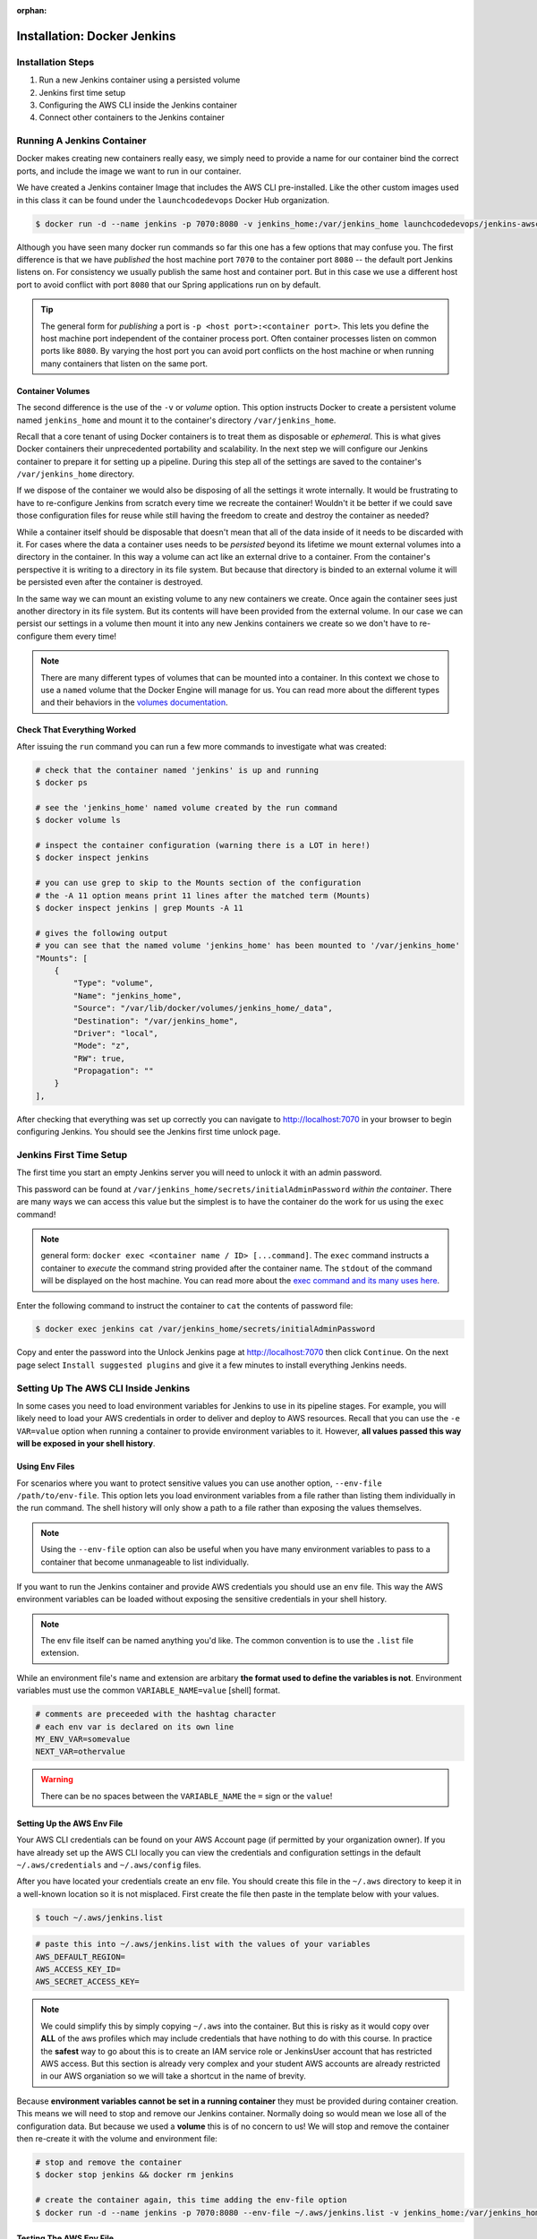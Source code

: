 :orphan:

.. _docker-jenkins:

============================
Installation: Docker Jenkins
============================

Installation Steps
------------------

#. Run a new Jenkins container using a persisted volume
#. Jenkins first time setup
#. Configuring the AWS CLI inside the Jenkins container
#. Connect other containers to the Jenkins container

Running A Jenkins Container
---------------------------

Docker makes creating new containers really easy, we simply need to provide a name for our container bind the correct ports, and include the image we want to run in our container.

We have created a Jenkins container Image that includes the AWS CLI pre-installed. Like the other custom images used in this class it can be found under the ``launchcodedevops`` Docker Hub organization.

.. code:: bash

  $ docker run -d --name jenkins -p 7070:8080 -v jenkins_home:/var/jenkins_home launchcodedevops/jenkins-awscli

Although you have seen many docker run commands so far this one has a few options that may confuse you. The first difference is that we have *published* the host machine port ``7070`` to the container port ``8080`` -- the default port Jenkins listens on. For consistency we usually publish the same host and container port. But in this case we use a different host port to avoid conflict with port ``8080`` that our Spring applications run on by default.

.. tip::

   The general form for *publishing* a port is ``-p <host port>:<container port>``. This lets you define the host machine port independent of the container process port. Often container processes listen on common ports like ``8080``. By varying the host port you can avoid port conflicts on the host machine or when running many containers that listen on the same port.

Container Volumes
+++++++++++++++++

The second difference is the use of the ``-v`` or *volume* option. This option instructs Docker to create a persistent volume named ``jenkins_home`` and mount it to the container's directory ``/var/jenkins_home``. 

Recall that a core tenant of using Docker containers is to treat them as disposable or *ephemeral*. This is what gives Docker containers their unprecedented portability and scalability. In the next step we will configure our Jenkins container to prepare it for setting up a pipeline. During this step all of the settings are saved to the container's ``/var/jenkins_home`` directory.

If we dispose of the container we would also be disposing of all the settings it wrote internally. It would be frustrating to have to re-configure Jenkins from scratch every time we recreate the container! Wouldn't it be better if we could save those configuration files for reuse while still having the freedom to create and destroy the container as needed?

While a container itself should be disposable that doesn't mean that all of the data inside of it needs to be discarded with it. For cases where the data a container uses needs to be *persisted* beyond its lifetime we mount external volumes into a directory in the container. In this way a volume can act like an external drive to a container. From the container's perspective it is writing to a directory in its file system. But because that directory is binded to an external volume it will be persisted even after the container is destroyed. 

In the same way we can mount an existing volume to any new containers we create. Once again the container sees just another directory in its file system. But its contents will have been provided from the external volume. In our case we can persist our settings in a volume then mount it into any new Jenkins containers we create so we don't have to re-configure them every time!

.. note::

  There are many different types of volumes that can be mounted into a container. In this context we chose to use a ``named`` volume that the Docker Engine will manage for us. You can read more about the different types and their behaviors in the `volumes documentation <https://docs.docker.com/storage/volumes/>`_.

Check That Everything Worked
++++++++++++++++++++++++++++

After issuing the ``run`` command you can run a few more commands to investigate what was created:

.. code:: bash

  # check that the container named 'jenkins' is up and running
  $ docker ps

  # see the 'jenkins_home' named volume created by the run command
  $ docker volume ls

  # inspect the container configuration (warning there is a LOT in here!)
  $ docker inspect jenkins

  # you can use grep to skip to the Mounts section of the configuration
  # the -A 11 option means print 11 lines after the matched term (Mounts)
  $ docker inspect jenkins | grep Mounts -A 11

  # gives the following output
  # you can see that the named volume 'jenkins_home' has been mounted to '/var/jenkins_home'
  "Mounts": [
      {
          "Type": "volume",
          "Name": "jenkins_home",
          "Source": "/var/lib/docker/volumes/jenkins_home/_data",
          "Destination": "/var/jenkins_home",
          "Driver": "local",
          "Mode": "z",
          "RW": true,
          "Propagation": ""
      }
  ],

After checking that everything was set up correctly you can navigate to http://localhost:7070 in your browser to begin configuring Jenkins. You should see the Jenkins first time unlock page.


Jenkins First Time Setup
------------------------

The first time you start an empty Jenkins server you will need to unlock it with an admin password. 

.. image:: /_static/images/docker-jenkins/unlock-jenkins.png

This password can be found at ``/var/jenkins_home/secrets/initialAdminPassword`` *within the container*. There are many ways we can access this value but the simplest is to have the container do the work for us using the ``exec`` command! 

.. note::

  general form: ``docker exec <container name / ID> [...command]``. The ``exec`` command instructs a container to *execute* the command string provided after the container name. The ``stdout`` of the command will be displayed on the host machine. You can read more about the `exec command and its many uses here <https://docs.docker.com/engine/reference/commandline/exec/>`_.

Enter the following command to instruct the container to ``cat`` the contents of password file:

.. code:: bash

  $ docker exec jenkins cat /var/jenkins_home/secrets/initialAdminPassword

Copy and enter the password into the Unlock Jenkins page at http://localhost:7070 then click ``Continue``. On the next page select ``Install suggested plugins`` and give it a few minutes to install everything Jenkins needs.


Setting Up The AWS CLI Inside Jenkins
-------------------------------------

In some cases you need to load environment variables for Jenkins to use in its pipeline stages. For example, you will likely need to load your AWS credentials in order to deliver and deploy to AWS resources. Recall that you can use the ``-e VAR=value`` option when running a container to provide environment variables to it. However, **all values passed this way will be exposed in your shell history**.
 
Using Env Files
+++++++++++++++

For scenarios where you want to protect sensitive values you can use another option, ``--env-file /path/to/env-file``. This option lets you load environment variables from a file rather than listing them individually in the run command. The shell history will only show a path to a file rather than exposing the values themselves.

.. note::

  Using the ``--env-file`` option can also be useful when you have many environment variables to pass to a container that become unmanageable to list individually.

If you want to run the Jenkins container and provide AWS credentials you should use an ``env`` file. This way the AWS environment variables can be loaded without exposing the sensitive credentials in your shell history. 

.. note::

  The env file itself can be named anything you'd like. The common convention is to use the ``.list`` file extension.

While an environment file's name and extension are arbitary **the format used to define the variables is not**. Environment variables must use the common ``VARIABLE_NAME=value`` [shell] format. 

.. code:: bash

  # comments are preceeded with the hashtag character
  # each env var is declared on its own line
  MY_ENV_VAR=somevalue
  NEXT_VAR=othervalue

.. warning::

  There can be no spaces between the ``VARIABLE_NAME`` the ``=`` sign or the ``value``!

Setting Up the AWS Env File
+++++++++++++++++++++++++++

Your AWS CLI credentials can be found on your AWS Account page (if permitted by your organization owner). If you have already set up the AWS CLI locally you can view the credentials and configuration settings in the default ``~/.aws/credentials`` and ``~/.aws/config`` files. 

After you have located your credentials create an env file. You should create this file in the ``~/.aws`` directory to keep it in a well-known location so it is not misplaced. First create the file then paste in the template below with your values.

.. code:: bash

  $ touch ~/.aws/jenkins.list

.. code:: bash

  # paste this into ~/.aws/jenkins.list with the values of your variables
  AWS_DEFAULT_REGION=
  AWS_ACCESS_KEY_ID=
  AWS_SECRET_ACCESS_KEY=

.. note::

  We could simplify this by simply copying ``~/.aws`` into the container. But this is risky as it would copy over **ALL** of the aws profiles which may include credentials that have nothing to do with this course. In practice the **safest** way to go about this is to create an IAM service role or JenkinsUser account that has restricted AWS access. But this section is already very complex and your student AWS accounts are already restricted in our AWS organiation so we will take a shortcut in the name of brevity. 

Because **environment variables cannot be set in a running container** they must be provided during container creation. This means we will need to stop and remove our Jenkins container. Normally doing so would mean we lose all of the configuration data. But because we used a **volume** this is of no concern to us! We will stop and remove the container then re-create it with the volume and environment file:

.. code:: bash

  # stop and remove the container
  $ docker stop jenkins && docker rm jenkins

  # create the container again, this time adding the env-file option
  $ docker run -d --name jenkins -p 7070:8080 --env-file ~/.aws/jenkins.list -v jenkins_home:/var/jenkins_home launchcodedevops/jenkins-awscli

Testing The AWS Env File
++++++++++++++++++++++++

You can confirm that the volume mounting worked by navigating back to http://localhost:7070 and seeing the first-time setup page is not presented. You can then confirm that the AWS credentials were loaded by the env file by entering into the container, once again using the ``exec`` command.

This time we will pass the ``-it`` options to enter ``-i`` interactive mode and ``-t`` to attach the container to our terminal. By issuing the ``bash`` command we are instructing the container to execute the bash shell. Combined with the ``-it`` options this means our terminal will be binded to the bash session executed in the container. 

.. note::

  Attaching to the shell session of a container is the functional equivalent of SSH-ing into a remote machine. Depending on which shell the container has installed you will adjust the command issued in ``exec``. In the leanest of containers, that have minimal installed programs, you can use use the original ``sh`` shell (before it was the **B** orn **A** gain **SH** ell)! 

.. tip::

  When you are done working inside the container you can use ``exit`` to get back to the host machine shell.

Before we enter the container we will list our S3 buckets on the host machine. That way once we are in the container we can issue the same command and confirm that our credentials were loaded properly.

.. code:: bash

  # issued from the host machine for comparison
  $ aws s3 ls

Once we are in the container we will command AWS to list the S3 buckets for the credentialed account. We expect to see the output identical to the output we saw on our host machine.

.. code:: bash

  $ docker exec -it jenkins bash

  # the terminal will now be attached to the container's shell session as root

  # now check the AWS CLI is working within the container
  $ aws s3 ls

  # expect the same list of buckets as were found on our host machine


.. note::

  Everything is ready to go! You can return to the :ref:`walkthrough-jenkins` page now. The section below is for more advanced usage. When dealing with complex topics you will find more value exploring them when you have a need for the information (like later in your pipeline development). 

Connecting Jenkins to Other containers
--------------------------------------

When setting up Jenkins pipelines you will often require access to other services. For example, you may want to run code quality analysis using ``Sonarqube`` or run *integration* tests using test databases. Naturally you would run these services as containers! So far we have already learned how to run a PostGIS database container which we have used for local development and testing on the host machine. Ideally we could let Jenkins connect to and use the same container to complete its testing stage. 

But how do we connect two or more containers? The simple, but less manageable, solution is to use a custom network. The more complex, but more scalable, solution is to use ``docker-compose``. You will learn more about ``docker-compose`` later in the course. For now we will focus on using custom networks.

Custom Docker Networks
++++++++++++++++++++++

By default all new containers are connected to the ``default bridge`` network. This network (along with two others) are all created automatically when the Docker daemon starts up. Within the ``default bridge`` network every container is assigned a private (internal) IP address. Containers can connect to each other using these private IP addresses. However, these IP addresses are dynamically assigned as containers are created / destroyed or assigned / unassigned from the default network.

This means that while we could connect from one container to another their addresses will only be constant for as long as they both exist on the network. If we "hard-code" the use of a container's private IP address there is no guarantee that it will remain constant. 

Fortunately Docker lets us create *custom user-defined networks* that support networking between containers using aliases instead of addresses. In these custom networks the aliases remain constant and are resolved into their current IP address by an internal DNS. So instead of hard-coding an IP address we can refer to a container by an alias and its internal IP will be resolved to the correct address - even if that address changes in the future.

.. tip::

  **Aliases are just host names for "machines" (containers) on a network**. Think of these aliases like host names on the public internet. We don't memorize IP addresses to access websites, we just remember a host name (plus a TLD like ``.com``) and let the public DNS resolve the correct IP to form a connection.

Docker networking is a pretty complicated topic. `There are a lot of different network types <https://docs.docker.com/network/>`_ (including custom drivers). For the purposes of networking between containers **on the same host machine** we can create a custom **bridge network**. This happens to be the default network driver when using the ``network create`` command: 

.. code:: bash

  # create a bridge network by the given name
  $ docker network create <network name>

  # view all networks (3 defaults and any custom ones)
  $ docker network ls

  # inspect a network to see its configuration including assigned containers and aliases
  $ docker network inspect <network name>

Connecting Containers
+++++++++++++++++++++

Once you have created a network you can start adding containers to it. Containers can be added when they are created by using the ``--network <network name>`` option of ``docker run``. Or they can be added (and removed) after being created using the ``docker network connect/disconnect`` commands:

.. note::

  In a custom network the alias of each container can be its container name, container ID or in the case of a container created through ``docker-compose`` its service name. You can also assign a custom alias using the ``--alias`` option in a ``docker network connect`` command. 

.. code:: bash

  # must be issued one at a time for each container to be added
  $ docker network connect <network name> <container name>

  # connect a container with a custom alias
  $ docker network connect --alias <custom alias> <network name> <container name>

  # disconnect a container
  $ docker network disconnect <network name> <container name>

  # connect to a network (will not connect to default bridge) when creating a container
  $ docker run --network <network name> ...

  # connect to a network AND give the container alias(es) on that network
  $ docker run --network <network name> --network-alias <alias name>[,<other alias name(s)>] ...

.. tip::

  Using an alias is no different than using ``localhost`` as an alias for ``127.0.0.1``. This is something you should be comfortable doing by now. Anywhere you would normally use ``localhost`` can be replaced with the alias of the container you want to connect to. **As long as both containers are on the same network**.


From inside a container you can connect to any other using its alias. Let's look at an example with two containers and a custom network:

.. code:: bash

  # create the network first (for simplicity)
  $ docker network create jenkins-network

  # create the containers
  $ docker run --name jenkins --network jenkins-network ...
  $ docker run --name test-database --network jenkins-network ...

Now within the ``jenkins`` container we can connect to the database by its by its container name ``test-database`` and vice-versa! You can see how the aliases get resolved to the private IP address by issuing a curl request from within the container and using the *verbose* option ``-v`` to see the connection steps in detail:

.. code:: bash

  # note the container must have curl installed for this to work!

  $ docker exec <container name> curl <other container alias>:<port> -v

  # you will get an output like this
  * TCP_NODELAY set
  * Connected to <container alias> (172.X.X.X) port <port> (#0)
  > GET / HTTP/1.1
  > Host: <alias>:<port>